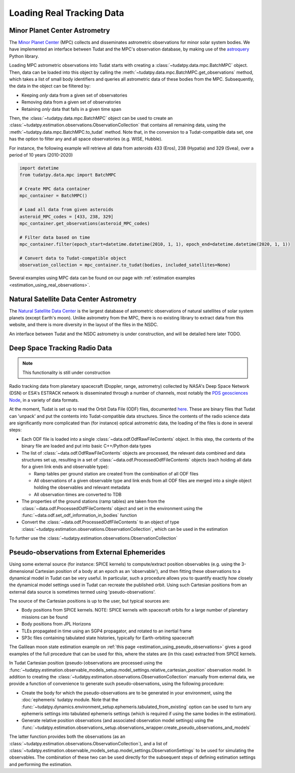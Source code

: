 
.. _loading_real_data:

==========================
Loading Real Tracking Data
==========================

Minor Planet Center Astrometry
==============================

The `Minor Planet Center <https://www.minorplanetcenter.net/iau/mpc.html>`_ (MPC) collects and disseminates astrometric observations
for minor solar system bodies. We have implemented an interface between Tudat and the MPC's observation database, by making use
of the `astroquery <https://astroquery.readthedocs.io/en/latest/mpc/mpc.html#observations>`_ Python library.

Loading MPC astrometric observations into Tudat starts with creating a :class:`~tudatpy.data.mpc.BatchMPC` object. Then, data can be loaded into this object by
calling the :meth:`~tudatpy.data.mpc.BatchMPC.get_observations` method, which takes a list of small body identifiers and queries all astrometric data of these bodies from the MPC.
Subsequently, the data in the object can be filtered by:

* Keeping *only* data from a given set of observatories
* Removing data from a given set of observatories
* Retaining *only* data that falls in a given time span

Then, the :class:`~tudatpy.data.mpc.BatchMPC` object can be used to create an :class:`~tudatpy.estimation.observations.ObservationCollection` that
contains all remaining data, using the :meth:`~tudatpy.data.mpc.BatchMPC.to_tudat` method. Note that, in the conversion to a Tudat-compatible data set,
one has the option to filter any and all space observatories (e.g. WISE, Hubble).

For instance, the following example will retrieve all data from asteroids 433 (Eros), 238 (Hypatia) and 329 (Svea), over a period of
10 years (2010-2020)

.. code-block:: python

  import datetime
  from tudatpy.data.mpc import BatchMPC

  # Create MPC data container
  mpc_container = BatchMPC()

  # Load all data from given asteroids
  asteroid_MPC_codes = [433, 238, 329]
  mpc_container.get_observations(asteroid_MPC_codes)

  # Filter data based on time
  mpc_container.filter(epoch_start=datetime.datetime(2010, 1, 1), epoch_end=datetime.datetime(2020, 1, 1))

  # Convert data to Tudat-compatible object
  observation_collection = mpc_container.to_tudat(bodies, included_satellites=None)



Several examples using MPC data can be found on our page with :ref:`estimation examples <estimation_using_real_observations>`.

Natural Satellite Data Center Astrometry
========================================

The `Natural Satellite Data Center <http://nsdb.imcce.fr/obspos/obsindhe.htm>`_ is the largest database of astrometric observations
of natural satellites of solar system planets (except Earth's moon). Unlike astrometry from the MPC, there is no
existing library to extract data from this website, and there is more diversity in the layout of the files in the NSDC.

An interface between Tudat and the NSDC astrometry is under construction, and will be detailed here later TODO.


Deep Space Tracking Radio Data
==============================

.. note::

    This functionality is still under construction

Radio tracking data from planetary spacecraft (Doppler, range, astrometry) collected by NASA's Deep Space Network (DSN) or
ESA's ESTRACK network is disseminated through a number of channels, most notably the `PDS geosciences Node <https://pds-geosciences.wustl.edu/dataserv/radio_science.htm>`_, in a
variety of data formats.

At the moment, Tudat is set up to read the Orbit Data File (ODF) files, documented `here <https://pds-geosciences.wustl.edu/radiosciencedocs/urn-nasa-pds-radiosci_documentation/dsn_trk-2-18/dsn_trk-2-18.2008-02-29.pdf>`_.
These are binary files that Tudat can 'unpack' and put the contents into Tudat-compatible data structures. Since the contents of the
radio science data are significantly more complicated than (for instance) optical astrometric data, the loading of the files is done in several
steps:

* Each ODF file is loaded into a single :class:`~data.odf.OdfRawFileContents` object. In this step, the contents of the binary file are loaded and put into basic C++/Python data types
* The list of :class:`~data.odf.OdfRawFileContents` objects are processed, the relevant data combined and data structures set up, resulting in a set of :class:`~data.odf.ProcessedOdfFileContents` objects (each holding all data for a given link ends and observable type):

  * Ramp tables per ground station are created from the combination of all ODF files
  * All observations of a given observable type and link ends from all ODF files are merged into a single object holding the observables and relevant metadata
  * All observation times are converted to TDB

* The properties of the ground stations (ramp tables) are taken from the :class:`~data.odf.ProcessedOdfFileContents` object and set in the environment using the :func:`~data.odf.set_odf_information_in_bodies` function
* Convert the :class:`~data.odf.ProcessedOdfFileContents` to an object of type :class:`~tudatpy.estimation.observations.ObservationCollection`, which can be used in the estimation

To further use the :class:`~tudatpy.estimation.observations.ObservationCollection`

Pseudo-observations from External Ephemerides
=============================================

Using some external source (for instance: SPICE kernels) to compute/extract position observables (e.g. using the 3-dimensional
Cartesian position of a body at an epoch as an 'observable'), and then fitting these observations to a dynamical model in Tudat can be very useful.
In particular, such a procedure allows you to quantify exactly how closely the dynamical model settings used in Tudat can recreate the published orbit.
Using such Cartesian positions from an external data source is sometimes termed using 'pseudo-observations'.

The source of the Cartesian positions is up to the user, but typical sources are:

* Body positions from SPICE kernels. NOTE: SPICE kernels with spacecraft orbits for a large number of planetary missions can be found
* Body positions from JPL Horizons
* TLEs propagated in time using an SGP4 propagator, and rotated to an inertial frame
* SP3c files containing tabulated state histories, typically for Earth-orbiting spacecraft

The Galilean moon state estimation example on :ref:`this page <estimation_using_pseudo_observations>` gives a good examples of the full procedure that can be used
for this, where the states are (in this case) extracted from SPICE kernels.

In Tudat Cartesian position (pseudo-)observations are processed using the :func:`~tudatpy.estimation.observable_models_setup.model_settings.relative_cartesian_position`
observation model. In addition to creating the :class:`~tudatpy.estimation.observations.ObservationCollection`
manually from external data, we provide a function of convenience to generate such pseudo-observations, using the following procedure:

* Create the body for which the pseudo-observations are to be generated in your environment, using the :doc:`ephemeris` tudatpy module. Note that the :func:`~tudatpy.dynamics.environment_setup.ephemeris.tabulated_from_existing` option can be used to turn any ephemeris settings into tabulated ephemeris settings (which is required if using the same bodies in the estimation).
* Generate relative position observations (and associated observation model settings) using the :func:`~tudatpy.estimation.observations_setup.observations_wrapper.create_pseudo_observations_and_models`

The latter function provides both the observations (as an :class:`~tudatpy.estimation.observations.ObservationCollection`),
and a list of :class:`~tudatpy.estimation.observable_models_setup.model_settings.ObservationSettings` to be used
for simulating the observables. The combination of these two can be used directly for the subsequent steps
of defining estimation settings and performing the estimation.



